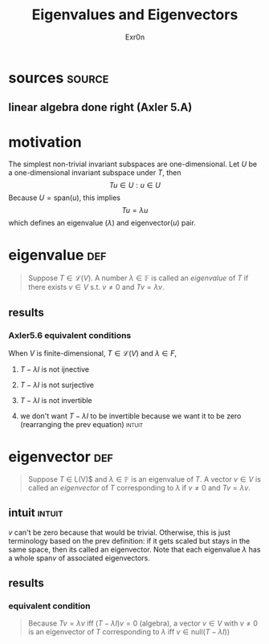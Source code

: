 #+AUTHOR: Exr0n
#+TITLE: Eigenvalues and Eigenvectors
* sources                                                            :source:
** linear algebra done right (Axler 5.A)
* motivation
  The simplest non-trivial invariant subspaces are one-dimensional. Let $U$ be a one-dimensional invariant subspace under $T$, then
  \[ Tu \in U : u \in U \]
  Because $U = \text{span} (u)$, this implies
  \[ Tu = \lambda u \]
  which defines an eigenvalue ($\lambda$) and eigenvector($u$) pair.
* eigenvalue                                                            :def:
  #+begin_quote
  Suppose $T \in \mathcal L(V)$. A number $\lambda \in \mathbb F$ is called an /eigenvalue/ of $T$ if there exists $v \in V$ s.t. $v \neq 0$ and $Tv = \lambda v$.
  #+end_quote
** results
*** Axler5.6 equivalent conditions
	When $V$ is finite-dimensional, $T \in \mathcal L(V)$ and $\lambda \in F$,

***** $T - \lambda I$ is not ijnective

***** $T - \lambda I$ is not surjective

***** $T - \lambda I$ is not invertible

***** we don't want $T - \lambda I$ to be invertible because we want it to be zero  (rearranging the prev equation) :intuit:

* eigenvector                                                           :def:
  #+begin_quote
  Suppose $T$ \in \mathcal L(V)$ and $\lambda \in \mathbb F$ is an eigenvalue of $T$. A vector $v \in V$ is called an /eigenvector/ of $T$ corresponding to $\lambda$ if $v \neq 0$ and $Tv = \lambda v$.
  #+end_quote

** intuit                                                            :intuit:
   $v$ can't be zero because that would be trivial. Otherwise, this is just terminology based on the prev definition: if it gets scaled but stays in the same space, then its called an eigenvector. Note that each eigenvalue $\lambda$ has a whole $\text{span}v$ of associated eigenvectors.

** results

*** equivalent condition
	#+begin_quote
	Because $Tv = \lambda v$ iff $\left(T-\lambda I\right)v = 0$ (algebra), a vector $v \in V$ with $v \neq 0$ is an eigenvector of $T$ corresponding to $\lambda$ iff $v \in \text{null}\left(T-\lambda I)\right)$
	#+end_quote
